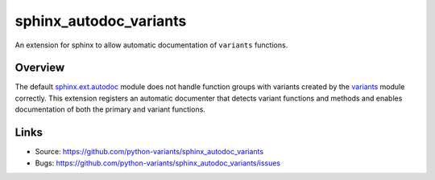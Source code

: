=======================
sphinx_autodoc_variants
=======================

.. image:: https://travis-ci.org/python-variants/sphinx_autodoc_variants.svg?branch=master
    :target: https://travis-ci.org/python-variants/sphinx_autodoc_variants

An extension for sphinx to allow automatic documentation of ``variants`` functions.

Overview
--------

The default `sphinx.ext.autodoc <http://www.sphinx-doc.org/en/master/ext/autodoc.html>`_ module does not handle function groups with variants created by the `variants <https://github.com/python-variants/variants>`_ module correctly. This extension registers an automatic documenter that detects variant functions and methods and enables documentation of both the primary and variant functions.

Links
-----

- Source: https://github.com/python-variants/sphinx_autodoc_variants
- Bugs: https://github.com/python-variants/sphinx_autodoc_variants/issues
